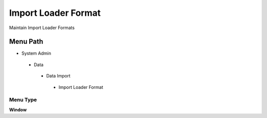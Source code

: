 
.. _functional-guide/menu/importloaderformat:

====================
Import Loader Format
====================

Maintain Import Loader Formats

Menu Path
=========


* System Admin

 * Data

  * Data Import

   * Import Loader Format

Menu Type
---------
\ **Window**\ 


.. seealso::
    :ref:`functional-guidewindow-importloaderformat`
